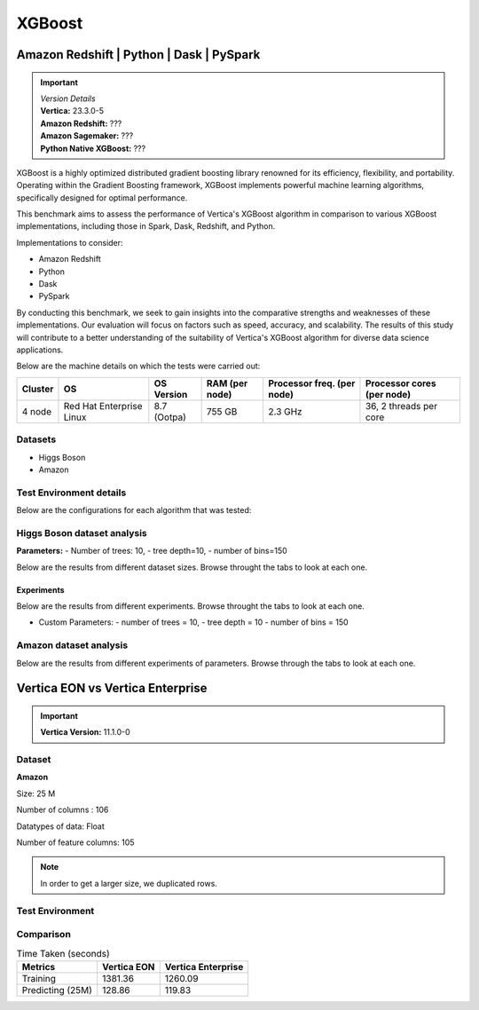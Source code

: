 .. _benchmarks.xgboost:


=======
XGBoost
=======

Amazon Redshift | Python | Dask | PySpark
~~~~~~~~~~~~~~~~~~~~~~~~~~~~~~~~~~~~~~~~~~

.. important::

  |  *Version Details*
  |  **Vertica:** 23.3.0-5
  |  **Amazon Redshift:** ???
  |  **Amazon Sagemaker:** ???
  |  **Python Native XGBoost:** ???

XGBoost is a highly optimized distributed gradient boosting library 
renowned for its efficiency, flexibility, and portability. Operating 
within the Gradient Boosting framework, XGBoost implements powerful 
machine learning algorithms, specifically designed for optimal 
performance.

This benchmark aims to assess the performance of Vertica's XGBoost 
algorithm in comparison to various XGBoost implementations, 
including those in Spark, Dask, Redshift, and Python.

Implementations to consider:

- Amazon Redshift
- Python
- Dask
- PySpark

By conducting this benchmark, we seek to gain insights into the 
comparative strengths and weaknesses of these implementations. 
Our evaluation will focus on factors such as speed, accuracy, 
and scalability. The results of this study will contribute to a 
better understanding of the suitability of Vertica's XGBoost 
algorithm for diverse data science applications.


Below are the machine details on which the tests were carried out:


+-------------+---------------------------+-----------------------+------------------------+----------------------------+-----------------------------+
| Cluster     | OS                        | OS Version            | RAM (per node)         | Processor freq. (per node) | Processor cores (per node)  |
+=============+===========================+=======================+========================+============================+=============================+
| 4 node      | Red Hat Enterprise Linux  | 8.7 (Ootpa)           | 755 GB                 | 2.3 GHz                    | 36, 2 threads per core      |
+-------------+---------------------------+-----------------------+------------------------+----------------------------+-----------------------------+


Datasets
^^^^^^^^^

- Higgs Boson 
- Amazon

.. tab:: Higgs Boson

  .. ipython:: python
    :suppress:

    import plotly.express as px
    import pandas as pd
    training_data_count = 10.5e6
    testing_data_count = 500e3
    data = {'Data': ['Training', 'Testing'], 'Count': [training_data_count, testing_data_count]}
    df = pd.DataFrame(data)
    fig = px.pie(df, values='Count', names='Data', title='Training and Testing Data Distribution', 
      labels={'Count': 'Data Count'})
    fig.update_traces(textinfo='value')
    fig.update_layout(width = 550)
    fig.write_html("/project/data/VerticaPy/docs/figures/benchmark_xgboost_higgs_data.html")

  .. raw:: html
    :file: /project/data/VerticaPy/docs/figures/benchmark_xgboost_higgs_data.html


  .. ipython:: python
    :suppress:

    import plotly.express as px
    col_des = ['No. of Columns', 'No. of Feature Columns']
    vals = [29, 28] 
    df = pd.DataFrame({'des': col_des, 'vals': vals})
    fig = px.bar(df, x='des', y='vals', 
      color='des')
    fig.update_layout(xaxis_title=None, yaxis_title=None,showlegend=False)
    fig.write_html("/project/data/VerticaPy/docs/figures/benchmark_xgboost_higgs_data_cols.html")

  .. raw:: html
    :file: /project/data/VerticaPy/docs/figures/benchmark_xgboost_higgs_data_cols.html


  Datatypes of data: :bdg-primary-line:`Float`


.. tab:: Amazon

  .. ipython:: python
    :suppress:

    import plotly.express as px
    import pandas as pd
    training_data_count = 20210579
    testing_data_count = 5052646
    data = {'Data': ['Training', 'Testing'], 'Count': [training_data_count, testing_data_count]}
    df = pd.DataFrame(data)
    fig = px.pie(df, values='Count', names='Data', title='Training and Testing Data Distribution', 
      labels={'Count': 'Data Count'})
    fig.update_traces(textinfo='value')
    fig.update_layout(width = 550)
    fig.write_html("/project/data/VerticaPy/docs/figures/benchmark_xgboost_higgs_data.html")

  .. raw:: html
    :file: /project/data/VerticaPy/docs/figures/benchmark_xgboost_higgs_data.html



  .. ipython:: python
    :suppress:

    import plotly.express as px
    col_des = ['No. of Columns', 'No. of Feature Columns']
    vals = [106, 105] 
    df = pd.DataFrame({'des': col_des, 'vals': vals})
    fig = px.bar(df, x='des', y='vals', 
      color='des')
    fig.update_layout(xaxis_title=None, yaxis_title=None, showlegend=False)
    fig.write_html("/project/data/VerticaPy/docs/figures/benchmark_xgboost_higgs_data_cols.html")

  .. raw:: html
    :file: /project/data/VerticaPy/docs/figures/benchmark_xgboost_higgs_data_cols.html


  Datatypes of data: :bdg-primary-line:`Float`


Test Environment details
^^^^^^^^^^^^^^^^^^^^^^^^^

Below are the configurations for each 
algorithm that was tested:

.. tab:: Vertica

  **Parameters:**
  - PlannedConcurrency (general pool): 72
  - Memory budget for each query (general pool): ~10GB

  .. list-table:: 
      :header-rows: 1

      * - Version
        - Instance Type
        - Cluster
        - vCPU(per node)
        - Memory(per node)
        - Deploy Mode
        - OS
        - OS Version
        - Processor freq. (per node)
        - Processor cores (per node) 
      * - 23.3.0-5
        - ???
        - 4 node 
        - ???
        - 755 GB
        - ???
        - Red Hat Enterprise Linux  
        - 8.7 (Ootpa)   
        - 2.3 GHz  
        - 36, 2 threads per core


.. tab:: Amazon Redshift

  **Parameters:**

  .. list-table:: 
      :header-rows: 1

      * - Version
        - Instance Type
        - Cluster
        - vCPU(per node)
        - Memory(per node)
        - Deploy Mode
      * - ???
        - ra3.16xlarge
        - 4 node
        - 48
        - 384
        - N/A

.. tab:: Amazon Sagemaker

  **Parameters:**

  .. list-table:: 
      :header-rows: 1

      * - Version
        - Instance Type
        - Cluster
        - vCPU(per node)
        - Memory(per node)
        - Deploy Mode
      * - ???
        - ml.m5.24xlarge
        - 1 node
        - 96
        - 384
        - N/A

  But for **1 Billion rows** we have a different configuraiton:

  .. list-table:: 
      :header-rows: 1

      * - Version
        - Instance Type
        - Cluster
        - vCPU(per node)
        - Memory(per node)
        - Deploy Mode
      * - ???
        - ml.m5.24xlarge
        - 3 nodes
        - 96
        - 384
        - N/A

.. tab:: Python

  **Parameters:**

  .. list-table:: 
      :header-rows: 1

      * - Version
        - Instance Type
        - Cluster
        - vCPU(per node)
        - Memory(per node)
        - Deploy Mode
      * - 3.9.15
        - N/A
        - N/A
        - N/A
        - ???
        - N/A


.. tab:: Pyspark

  **Parameters:**

  We have used PySpark Xgboost 1.7.0 version.

  .. list-table:: 
      :header-rows: 1

      * - Version
        - Instance Type
        - Cluster
        - vCPU(per node)
        - Memory(per node)
        - Deploy mode
        - Executor Memory
        - Driver Memory
        - Total Executor Cores
      * - 3.3.1
        - ???
        - ???
        - ???
        - ???
        - client
        - 70GB
        - 50GB
        - 36 ( Per Worker)


Higgs Boson dataset analysis
^^^^^^^^^^^^^^^^^^^^^^^^^^^^^
**Parameters:**
- Number of trees: 10, 
- tree depth=10, 
- number of bins=150

Below are the results from different dataset sizes. 
Browse throught the tabs to look at each one.

.. tab:: 1 Billion


  .. csv-table:: 1 B Rows
    :file: /_static/benchmark_xgboost_1b.csv
    :header-rows: 2

  Since the accuracy is similar, we will only show the runtime comparison below:

  .. important::

    Amazon Redshift is only considering a sample data of size 33,617 for training.

  .. ipython:: python
    :suppress:

    import plotly.graph_objects as go
    labels = ['Vertica 23.3.0-5', 'PySpark']
    heights = [107.45, 1085.84]
    colors = ['blue', 'cyan']
    fig = go.Figure()
    for label, height, color in zip(labels, heights, colors):
      fig.add_trace(go.Bar(
        x=[label],
        y=[height],
        marker_color=color,
        text=[height],
        textposition='outside',
        name=label,
      ))
    fig.update_layout(
      title='Data Size: 1 B',
      #xaxis=dict(title='XGBoost Implementations'),
      yaxis=dict(title='Execution Time (minutes)'),
      bargap=0.2,
      width = 600,
      height = 500
    )
    fig.write_html("/project/data/VerticaPy/docs/figures/benchmark_xgboost_higgs_1b.html")

  .. raw:: html
    :file: /project/data/VerticaPy/docs/figures/benchmark_xgboost_higgs_1b.html


.. tab:: 100 Million


  .. csv-table:: 100 M Rows
    :file: /_static/benchmark_xgboost_100m.csv
    :header-rows: 2

  Since the accuracy is similar, we will only show the runtime comparison below:

  .. important::

    Amazon Redshift is only considering a sample data of size 33,617 for training.

  .. ipython:: python
    :suppress:

    import plotly.graph_objects as go
    labels = ['Vertica 23.3.0-5', 'Amazon Sagemaker', 'Python', 'PySpark']
    heights = [13.76, 9.11, 5.69, 96.8]
    colors = ['blue', 'orange', 'red', 'cyan']
    fig = go.Figure()
    for label, height, color in zip(labels, heights, colors):
      fig.add_trace(go.Bar(
        x=[label],
        y=[height],
        marker_color=color,
        text=[height],
        textposition='outside',
        name=label,
      ))
    fig.update_layout(
      title='Data Size: 100 M',
      #xaxis=dict(title='XGBoost Implementations'),
      yaxis=dict(title='Execution Time (minutes)'),
      bargap=0.2,
      width = 600,
      height = 500
    )
    fig.write_html("/project/data/VerticaPy/docs/figures/benchmark_xgboost_higgs_100m.html")

  .. raw:: html
    :file: /project/data/VerticaPy/docs/figures/benchmark_xgboost_higgs_100m.html




.. tab:: 10.5 Million

  .. csv-table:: 10.5 M Rows
    :file: /_static/benchmark_xgboost.csv
    :header-rows: 2

  Since the accuracy is similar, we will only show the runtime comparison below:

  .. important::

    Amazon Redshift is only considering a sample data of size 33,617 for training.

  .. ipython:: python
    :suppress:

    import plotly.graph_objects as go
    labels = ['Vertica 23.3.0-5', 'Amazon Sagemaker', 'Python', 'PySpark']
    heights = [6.1, 2.08, 0.47, 7.26]
    colors = ['blue', 'orange', 'red', 'cyan']
    fig = go.Figure()
    for label, height, color in zip(labels, heights, colors):
      fig.add_trace(go.Bar(
        x=[label],
        y=[height],
        marker_color=color,
        text=[height],
        textposition='outside',
        name=label,
      ))
    fig.update_layout(
      title='Data Size: 10.5M',
      #xaxis=dict(title='XGBoost Implementations'),
      yaxis=dict(title='Execution Time (minutes)'),
      bargap=0.2,
      width = 600,
      height = 500
    )
    fig.write_html("/project/data/VerticaPy/docs/figures/benchmark_xgboost_higgs_10m.html")

  .. raw:: html
    :file: /project/data/VerticaPy/docs/figures/benchmark_xgboost_higgs_10m.html



Experiments
------------

Below are the results from different experiments. 
Browse throught the tabs to look at each one.

- Custom Parameters:
  - number of trees = 10, 
  - tree depth = 10 
  - number of bins = 150


.. tab:: Default Parameters

  .. csv-table:: Default Parameters
    :file: /_static/benchmark_xgboost_exp_default.csv
    :header-rows: 2


  .. ipython:: python
    :suppress:

    import plotly.graph_objects as go
    labels = ['Vertica 23.3.0-5', 'Amazon Redshift', 'Python', 'PySpark']
    heights = [1.27, 8, 3.84, 51.77]
    colors = ['blue', 'green', 'cyan']
    fig = go.Figure()
    for label, height, color in zip(labels, heights, colors):
      fig.add_trace(go.Bar(
        x=[label],
        y=[height],
        marker_color=color,
        text=[height],
        textposition='outside',
        name=label,
      ))
    fig.update_layout(
      title='Data Size: 10.5M',
      #xaxis=dict(title='XGBoost Implementations'),
      yaxis=dict(title='Execution Time (minutes)'),
      bargap=0.2,
      width = 600,
      height = 500
    )
    fig.write_html("/project/data/VerticaPy/docs/figures/benchmark_xgboost_higgs_exp_custom.html")

  .. raw:: html
    :file: /project/data/VerticaPy/docs/figures/benchmark_xgboost_higgs_exp_custom.html

.. tab:: Custom Parameters

  .. csv-table:: Custom Parameters
    :file: /_static/benchmark_xgboost_exp_custom.csv
    :header-rows: 1


  .. ipython:: python
    :suppress:

    import plotly.graph_objects as go
    labels = ['Vertica 23.3.0-5', 'Amazon Redshift', 'Python', 'PySpark']
    heights = [24.95, 7, 4.33, 56.7]
    colors = ['blue', 'green', 'cyan']
    fig = go.Figure()
    for label, height, color in zip(labels, heights, colors):
      fig.add_trace(go.Bar(
        x=[label],
        y=[height],
        marker_color=color,
        text=[height],
        textposition='outside',
        name=label,
      ))
    fig.update_layout(
      title='Data Size: 10.5M',
      #xaxis=dict(title='XGBoost Implementations'),
      yaxis=dict(title='Execution Time (minutes)'),
      bargap=0.2,
      width = 600,
      height = 500
    )
    fig.write_html("/project/data/VerticaPy/docs/figures/benchmark_xgboost_higgs_exp_custom.html")

  .. raw:: html
    :file: /project/data/VerticaPy/docs/figures/benchmark_xgboost_higgs_exp_custom.html



Amazon dataset analysis
^^^^^^^^^^^^^^^^^^^^^^^^


Below are the results from different experiments of parameters. 
Browse through the tabs to look at each one.


.. tab:: Default Parameters

  **Training time Taken**

  .. csv-table:: Default Parameters
    :file: /_static/benchmark_xgboost_amazon_default.csv
    :header-rows: 2

  Since the accuracy is similar, we will only show the runtime comparison below:

  .. ipython:: python
    :suppress:

    import plotly.graph_objects as go
    labels = ['Vertica 23.3.0-5', 'Amazon Redshift', 'Python', 'PySpark']
    heights = [6.105, 7, 9.78, 122.08]
    colors = ['blue', 'green', 'cyan']
    fig = go.Figure()
    for label, height, color in zip(labels, heights, colors):
      fig.add_trace(go.Bar(
        x=[label],
        y=[height],
        marker_color=color,
        text=[height],
        textposition='outside',
        name=label,
      ))
    fig.update_layout(
      title='Data Size: 10.5M',
      #xaxis=dict(title='XGBoost Implementations'),
      yaxis=dict(title='Execution Time (minutes)'),
      bargap=0.2,
      width = 600,
      height = 500
    )
    fig.write_html("/project/data/VerticaPy/docs/figures/benchmark_xgboost_amazon_exp_default.html")

  .. raw:: html
    :file: /project/data/VerticaPy/docs/figures/benchmark_xgboost_amazon_exp_default.html

.. tab:: Custom Parameters

  **Training time Taken**

  .. csv-table:: Custom Parameters
    :file: /_static/benchmark_xgboost_amazon_custom.csv
    :header-rows: 2

  Since the accuracy is similar, we will only show the runtime comparison below:


  .. ipython:: python
    :suppress:

    import plotly.graph_objects as go
    labels = ['Vertica 23.3.0-5', 'Amazon Redshift', 'Python', 'PySpark']
    heights = [40.53, 7, 9.83, 119.09]
    colors = ['blue', 'green', 'cyan']
    fig = go.Figure()
    for label, height, color in zip(labels, heights, colors):
      fig.add_trace(go.Bar(
        x=[label],
        y=[height],
        marker_color=color,
        text=[height],
        textposition='outside',
        name=label,
      ))
    fig.update_layout(
      title='Data Size: 10.5M',
      #xaxis=dict(title='XGBoost Implementations'),
      yaxis=dict(title='Execution Time (minutes)'),
      bargap=0.2,
      width = 600,
      height = 500
    )
    fig.write_html("/project/data/VerticaPy/docs/figures/benchmark_xgboost_amazon_exp_custom.html")

  .. raw:: html
    :file: /project/data/VerticaPy/docs/figures/benchmark_xgboost_amazon_exp_custom.html



Vertica EON vs Vertica Enterprise
~~~~~~~~~~~~~~~~~~~~~~~~~~~~~~~~~~


.. important::

    **Vertica Version:** 11.1.0-0

Dataset
^^^^^^^^

**Amazon**

Size: 25 M

Number of columns : 106

Datatypes of data: Float

Number of feature columns: 105

.. note::

  In order to get a larger size, we duplicated rows.

Test Environment
^^^^^^^^^^^^^^^^^

.. tab:: Vertica EON

  .. list-table:: 
      :header-rows: 1

      * - Version
        - Instance Type
        - Cluster
        - vCPU(per node)
        - Memory(per node)
        - Deploy Mode
        - OS
        - OS Version
        - Processor freq. (per node)
        - Processor cores (per node) 
        - Type
        - CPU Memory
        - No. of nodes
        - Storage type
      * - 11.1.0-0
        - r4.8xlarge
        - 3 ???
        - ???
        - ???
        - ???
        - ???
        - ???
        - ???
        - ???
        - 32
        - 244
        - 3
        - SSD

.. tab:: Vertica Enterprise

  .. list-table:: 
      :header-rows: 1

      * - Version
        - Instance Type
        - Cluster
        - vCPU(per node)
        - Memory(per node)
        - Deploy Mode
        - OS
        - OS Version
        - Processor freq. (per node)
        - Processor cores (per node) 
        - Type
        - RAM
      * - 11.1.0-0
        - ???
        - 3 node cluster
        - ???
        - ???
        - ???
        - Red Hat Enterprise Linux 
        - 8.5 (Ootpa)
        - 2.4GHz
        - 4
        - 32
        - 32727072 kB


Comparison
^^^^^^^^^^^

.. list-table:: Time Taken (seconds)
  :header-rows: 1

  * - Metrics
    - Vertica EON
    - Vertica Enterprise
  * - Training
    - 1381.36
    - 1260.09
  * - Predicting (25M)
    - 128.86
    - 119.83

.. tab:: Training Time

  .. ipython:: python
    :suppress:

    import plotly.express as px
    ml_tools = ['Vertica EON', 'Vertica Enterprise']
    training_times = [1381.36, 1260.09] 
    df = pd.DataFrame({'ML Tool': ml_tools, 'Training Time (seconds)': training_times})
    fig = px.bar(df, x='ML Tool', y='Training Time (seconds)', 
      title='Training Time',
      color='ML Tool',
      color_discrete_map={'Vertica EON': 'blue', 'Vertica Enterprise': 'orange'})
    fig.update_layout(xaxis_title=None)
    fig.write_html("/project/data/VerticaPy/docs/figures/benchmark_xgboost_eon_vs_enterprise_train.html")

  .. raw:: html
    :file: /project/data/VerticaPy/docs/figures/benchmark_xgboost_eon_vs_enterprise_train.html


.. tab:: Prediction Time

  .. ipython:: python
    :suppress:

    import plotly.express as px
    ml_tools = ['Vertica EON', 'Vertica Enterprise']
    training_times = [128.86, 119.83] 
    df = pd.DataFrame({'ML Tool': ml_tools, 'Prediction Time (seconds)': training_times})
    fig = px.bar(df, x='ML Tool', y='Prediction Time (seconds)', 
      title='Prediction Time',
      color='ML Tool',
      color_discrete_map={'Vertica EON': 'blue', 'Vertica Enterprise': 'orange'})
    fig.update_layout(xaxis_title=None)
    fig.write_html("/project/data/VerticaPy/docs/figures/benchmark_xgboost_eon_vs_enterprise_prediction.html")

  .. raw:: html
    :file: /project/data/VerticaPy/docs/figures/benchmark_xgboost_eon_vs_enterprise_prediction.html



.. Google Big Query
.. ~~~~~~~~~~~~~~~~~


.. .. important::

..     **Vertica Version:** 11.1.0-0

.. Dataset
.. ^^^^^^^^

.. **Amazon**

.. Size: 25 M

.. Number of columns : 106

.. Datatypes of data: Float

.. Number of feature columns: 105

.. .. note::

..   In order to get a larger size, we duplicated rows.

.. Test Environment
.. ^^^^^^^^^^^^^^^^^

.. Vertica EON
.. --------------


.. .. list-table:: 
..     :header-rows: 1

..     * - Version
..       - Instance Type
..       - Cluster
..       - vCPU(per node)
..       - Memory(per node)
..       - Deploy Mode
..       - OS
..       - OS Version
..       - Processor freq. (per node)
..       - Processor cores (per node) 
..       - Type
..       - CPU Memory
..       - No. of nodes
..       - Storage type
..     * - 11.1.0-0
..       - r4.8xlarge
..       - 3 ???
..       - ???
..       - ???
..       - ???
..       - ???
..       - ???
..       - ???
..       - ???
..       - 32
..       - 244
..       - 3
..       - SSD


.. Vertica Enterprise
.. -------------------


.. .. list-table:: 
..     :header-rows: 1

..     * - Version
..       - Instance Type
..       - Cluster
..       - vCPU(per node)
..       - Memory(per node)
..       - Deploy Mode
..       - OS
..       - OS Version
..       - Processor freq. (per node)
..       - Processor cores (per node) 
..       - Type
..       - RAM
..     * - 11.1.0-0
..       - ???
..       - 3 node cluster
..       - ???
..       - ???
..       - ???
..       - Red Hat Enterprise Linux 
..       - 8.5 (Ootpa)
..       - 2.4GHz
..       - 4
..       - 32
..       - 32727072 kB



.. Comparison
.. ^^^^^^^^^^^

.. .. list-table:: Time Taken (seconds)
..   :header-rows: 1

..   * - Metrics
..     - Vertica EON
..     - Google BQ
..     - Vertica Enterprise
..   * - Training
..     - 1381.36
..     - 1060
..     - 1260.09
..   * - Predicting (25M)
..     - 128.86
..     - 19.1
..     - 119.83



.. .. ipython:: python
..   :suppress:

..   import plotly.graph_objects as go

..   labels = ['Vertica EON', 'Vertica Enterprise', 'Google BQ']
..   train_times = [1381.36, 1260.09, 1060]
..   predict_times = [128.86, 119.83, 19.1]
..   colors = ['blue', 'green', 'purple']
..   fig = go.Figure()
..   bar_width = 0.3  # Set the width of each bar
..   gap_width = -0.1  # Set the gap width between bars
..   fig.add_trace(
..     go.Bar(
..       x=[label for label in labels],
..       y=train_times,
..       width=bar_width,
..       marker_color=colors,
..       text=train_times,
..       textposition='outside',
..       name=f'Training',
..     )
..   )
..   fig.add_trace(go.Bar(x=[label for label in labels],y=predict_times,width=bar_width,marker_color=colors,text=predict_times,textposition='outside',name=f'Predicting',offset=bar_width + gap_width,))
..   fig.update_layout(title='Training & Predicting', yaxis=dict(title='Execution Time (seconds)'), barmode='group',bargap=0.2,width=600,height=500,)
..   fig.write_html("/project/data/VerticaPy/docs/figures/benchmark_xgboost_google_bq.html")

.. .. raw:: html
..   :file: /project/data/VerticaPy/docs/figures/benchmark_xgboost_google_bq.html

